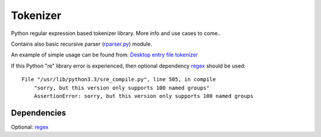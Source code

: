 Tokenizer
=========

Python regular expression based tokenizer library. More info and use cases to
come..

Contains also basic recursive parser (rparser.py_) module.

An example of simple usage can be found from: `Desktop entry file tokenizer`_

If this Python "re" library error is experienced, then optional dependency
`regex`_ should be used::

    File "/usr/lib/python3.3/sre_compile.py", line 505, in compile
        "sorry, but this version only supports 100 named groups"
        AssertionError: sorry, but this version only supports 100 named groups


Dependencies
------------

Optional: `regex`_


.. _`Desktop entry file tokenizer`: https://github.com/wor/desktop_file_parser/blob/master/src/wor/desktop_file_parser/tokenizer.py
.. _`rparser.py`: https://github.com/wor/tokenizer/blob/master/src/wor/rparser.py
.. _`regex`: https://pypi.python.org/pypi/regex
